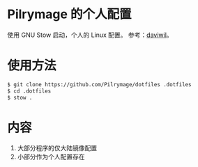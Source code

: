 * Pilrymage 的个人配置

使用 GNU Stow 启动，个人的 Linux 配置。
参考：[[https://github.com/daviwil/dotfiles][daviwil]]。

* 使用方法
#+begin_src bash
$ git clone https://github.com/Pilrymage/dotfiles .dotfiles
$ cd .dotfiles
$ stow .
#+end_src
* 内容
1. 大部分程序的仅大陆镜像配置
2. 小部分作为个人配置存在
